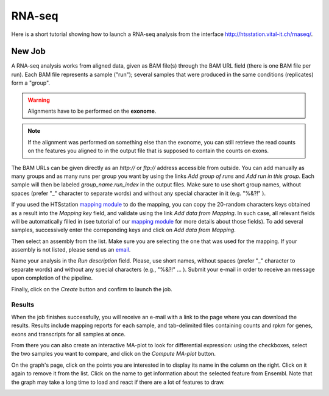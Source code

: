 RNA-seq
=======

Here is a short tutorial showing how to launch a RNA-seq analysis from the interface http://htsstation.vital-it.ch/rnaseq/.


New Job
-------

A RNA-seq analysis works from aligned data, given as BAM file(s) through the BAM URL field (there is one BAM file per run). Each BAM file represents a sample ("run"); several samples that were produced in the same conditions (replicates) form a "group".

.. warning:: Alignments have to be performed on the **exonome**.

.. note::  If the alignment was performed on something else than the exonome, you can still retrieve the read counts on the features you aligned to in the output file that is supposed to contain the counts on exons.


The BAM URLs can be given directly as an `http://` or `ftp://` address accessible from outside. You can add manually as many groups and as many runs per group you want by using the links `Add group of runs` and `Add run in this group`. Each sample will then be labeled *group_name.run_index* in the output files. Make sure to use short group names, without spaces (prefer "_" character to separate words) and without any special character in it (e.g. "%&?!" ).

If you used the HTSstation `mapping module <http://htsstation.vital-it.ch/mapseq/>`_ to do the mapping, you can copy the 20-random characters keys obtained as a result into the `Mapping key` field, and validate using the link `Add data from Mapping`. In such case, all relevant fields will be automatically filled in (see tutorial of our `mapping module <http://htsstation.vital-it.ch/mapseq/>`_ for more details about those fields). To add several samples, successively enter the correponding keys and click on `Add data from Mapping`.

.. image:: images/RNAseq_newjob.png


Then select an assembly from the list. Make sure you are selecting the one that was used for the mapping. If your assembly is not listed, please send us an `email <mailto:webmaster.bbcf@epfl.ch>`_.

Name your analysis in the `Run description` field. Please, use short names, without spaces (prefer "_" character to separate words) and without any special characters (e.g., "%&?!" ... ).
Submit your e-mail in order to receive an message upon completion of the pipeline.

.. image:: images/RNAseq_generals.png

Finally, click on the `Create` button and confirm to launch the job.

.. image:: images/RNAseq_create.png


Results
_______

When the job finishes successfully, you will receive an e-mail with a link to the page where you can download the results. Results include mapping reports for each sample, and tab-delimited files containing counts and rpkm for genes, exons and transcripts for all samples at once.

From there you can also create an interactive MA-plot to look for differential expression: using the checkboxes, select the two samples you want to compare, and click on the `Compute MA-plot` button.

.. image:: images/RNAseq_create_maplot.png

On the graph's page, click on the points you are interested in to display its name in the column on the right. Click on it again to remove it from the list. Click on the name to get information about the selected feature from Ensembl. Note that the graph may take a long time to load and react if there are a lot of features to draw.

.. image:: images/RNAseq_maplot.png

